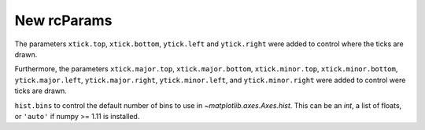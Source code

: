 New rcParams
------------

The parameters ``xtick.top``, ``xtick.bottom``, ``ytick.left``
and ``ytick.right`` were added to control where the ticks
are drawn.

Furthermore, the parameters ``xtick.major.top``, ``xtick.major.bottom``,
``xtick.minor.top``, ``xtick.minor.bottom``, ``ytick.major.left``,
``ytick.major.right``, ``ytick.minor.left``, and ``ytick.minor.right`` were
added to control were ticks are drawn.

``hist.bins`` to control the default number of bins to use in
`~matplotlib.axes.Axes.hist`.  This can be an `int`, a list of floats, or
``'auto'`` if numpy >= 1.11 is installed.
